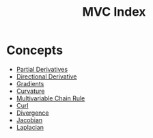 :PROPERTIES:
:ID:       86B4A029-082A-483A-9EFC-64CF9C2B4B9D
:END:
#+TITLE: MVC Index
#+filetags: :index:

* Concepts
- [[id:51DBB797-A54C-4E16-B001-FB08B8C0902B][Partial Derivatives]]
- [[id:D2AA5D44-BE47-47DE-A806-FD92AD20ED7E][Directional Derivative]]
- [[id:4787F0AB-5F47-4189-95E4-4BA3A99EE6DE][Gradients]]
- [[id:67D1878B-52F2-4017-89C5-81C75D2563D6][Curvature]]
- [[id:81E78CCD-D786-4518-A142-5F222ACF0893][Multivariable Chain Rule]]
- [[id:0944B3F3-80E9-41A9-B76B-627C3ED6EC55][Curl]]
- [[id:984D6FB2-E0E2-430D-B9D8-D9515005D836][Divergence]]
- [[id:13D0FE21-E196-461E-A4D7-E9F97846DE2E][Jacobian]]
- [[id:B977E9C0-F4F0-46F0-A365-91067A429CE9][Laplacian]]
